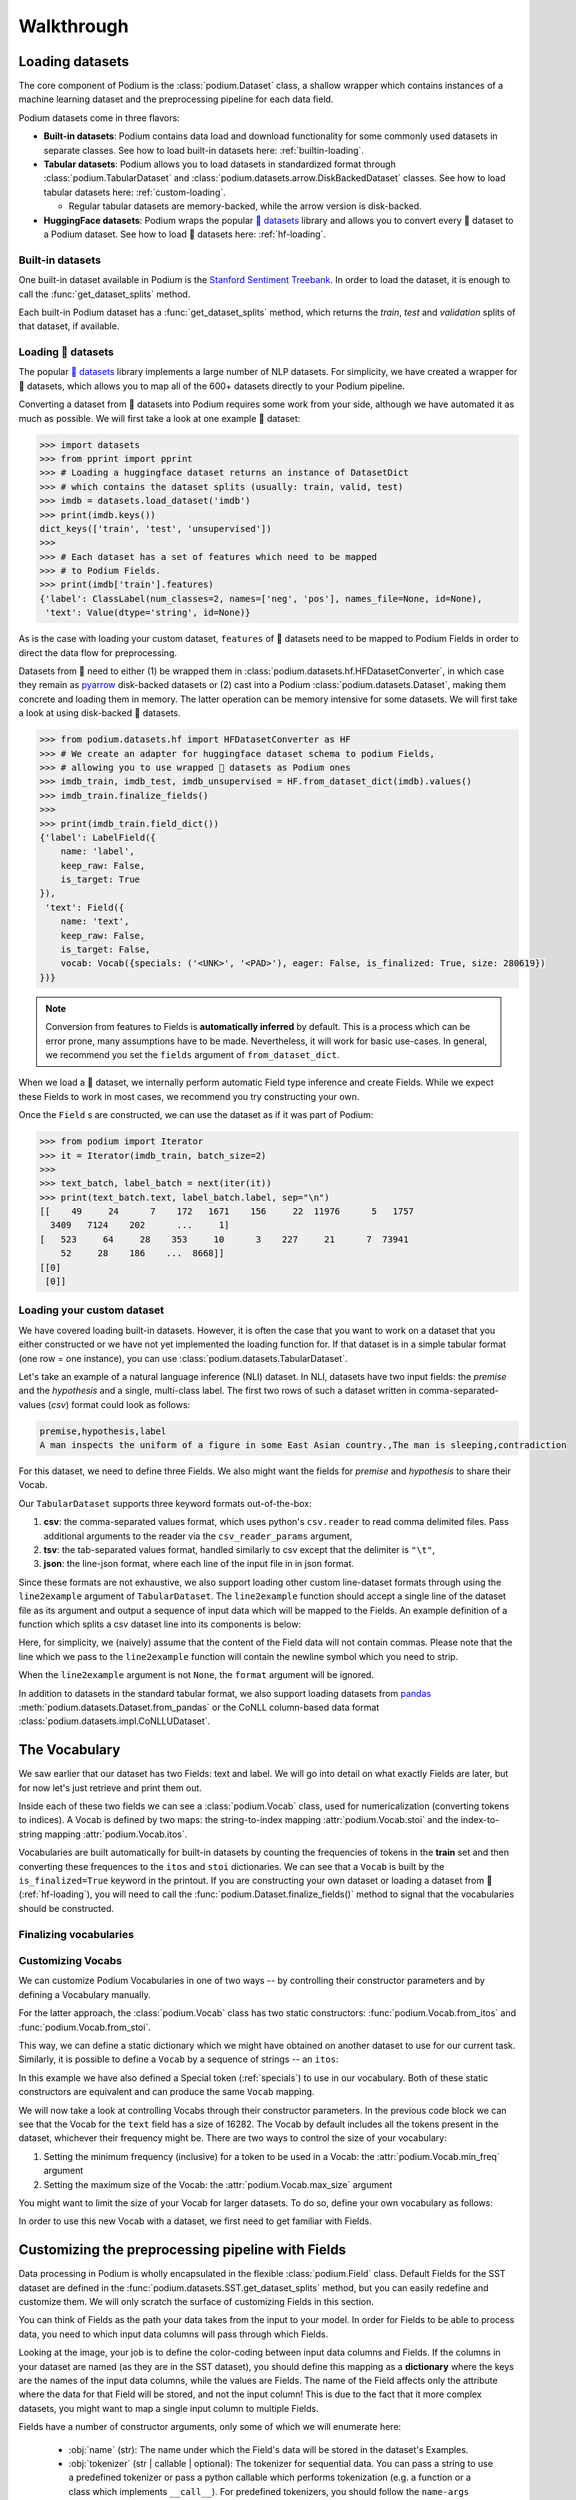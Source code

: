 
.. testsetup:: *

  from podium import Field, LabelField, Vocab, Iterator, TabularDataset
  from podium.datasets import SST
  from podium.vectorizers import GloVe, TfIdfVectorizer


Walkthrough
============

Loading datasets
-----------------

The core component of Podium is the :class:`podium.Dataset` class, a shallow wrapper which contains instances of a machine learning dataset and the preprocessing pipeline for each data field. 

Podium datasets come in three flavors:

- **Built-in datasets**: Podium contains data load and download functionality for some commonly used datasets in separate classes. See how to load built-in datasets here: :ref:`builtin-loading`.
- **Tabular datasets**: Podium allows you to load datasets in standardized format through :class:`podium.TabularDataset` and :class:`podium.datasets.arrow.DiskBackedDataset` classes. See how to load tabular datasets here: :ref:`custom-loading`.

  - Regular tabular datasets are memory-backed, while the arrow version is disk-backed.
- **HuggingFace datasets**: Podium wraps the popular `🤗 datasets <https://github.com/huggingface/datasets>`__ library and allows you to convert every 🤗 dataset to a Podium dataset. See how to load 🤗 datasets here: :ref:`hf-loading`.

.. _builtin-loading:

Built-in datasets
^^^^^^^^^^^^^^^^^^

One built-in dataset available in Podium is the `Stanford Sentiment Treebank <https://nlp.stanford.edu/sentiment/treebank.html>`__. In order to load the dataset, it is enough to call the :func:`get_dataset_splits` method.

.. doctest:: sst
  :options: +NORMALIZE_WHITESPACE

  >>> from podium.datasets import SST
  >>> sst_train, sst_dev, sst_test = SST.get_dataset_splits() # doctest:+ELLIPSIS
  >>> sst_train.finalize_fields()
  >>> print(sst_train)
  SST({
      size: 6920,
      fields: [
          Field({
              name: 'text',
              keep_raw: False,
              is_target: False,
              vocab: Vocab({specials: ('<UNK>', '<PAD>'), eager: False, is_finalized: True, size: 16284})
          }),
          LabelField({
              name: 'label',
              keep_raw: False,
              is_target: True,
              vocab: Vocab({specials: (), eager: False, is_finalized: True, size: 2})
          })
      ]
  })
  >>> print(sst_train[222]) # A short example
  Example({
      text: (None, ['A', 'slick', ',', 'engrossing', 'melodrama', '.']),
      label: (None, 'positive')
  })


Each built-in Podium dataset has a :func:`get_dataset_splits` method, which returns the `train`, `test` and `validation` splits of that dataset, if available.

.. _hf-loading:

Loading 🤗 datasets
^^^^^^^^^^^^^^^^^^^^

The popular `🤗 datasets <https://github.com/huggingface/datasets>`__ library implements a large number of NLP datasets. For simplicity, we have created a wrapper for 🤗 datasets, which allows you to map all of the 600+ datasets directly to your Podium pipeline.

Converting a dataset from 🤗 datasets into Podium requires some work from your side, although we have automated it as much as possible. We will first take a look at one example 🤗 dataset:

.. code-block:: python

  >>> import datasets
  >>> from pprint import pprint
  >>> # Loading a huggingface dataset returns an instance of DatasetDict
  >>> # which contains the dataset splits (usually: train, valid, test) 
  >>> imdb = datasets.load_dataset('imdb')
  >>> print(imdb.keys())
  dict_keys(['train', 'test', 'unsupervised'])
  >>> 
  >>> # Each dataset has a set of features which need to be mapped
  >>> # to Podium Fields.
  >>> print(imdb['train'].features)
  {'label': ClassLabel(num_classes=2, names=['neg', 'pos'], names_file=None, id=None),
   'text': Value(dtype='string', id=None)}

As is the case with loading your custom dataset, ``features`` of 🤗 datasets need to be mapped to Podium Fields in order to direct the data flow for preprocessing.

Datasets from 🤗 need to either (1) be wrapped them in :class:`podium.datasets.hf.HFDatasetConverter`, in which case they remain as `pyarrow <https://arrow.apache.org/docs/python/>`__ disk-backed datasets or (2) cast into a Podium :class:`podium.datasets.Dataset`, making them concrete and loading them in memory. The latter operation can be memory intensive for some datasets. We will first take a look at using disk-backed 🤗 datasets.

.. code-block:: python

  >>> from podium.datasets.hf import HFDatasetConverter as HF
  >>> # We create an adapter for huggingface dataset schema to podium Fields,
  >>> # allowing you to use wrapped 🤗 datasets as Podium ones
  >>> imdb_train, imdb_test, imdb_unsupervised = HF.from_dataset_dict(imdb).values()
  >>> imdb_train.finalize_fields()
  >>>
  >>> print(imdb_train.field_dict())
  {'label': LabelField({
      name: 'label',
      keep_raw: False,
      is_target: True
  }),
   'text': Field({
      name: 'text',
      keep_raw: False,
      is_target: False,
      vocab: Vocab({specials: ('<UNK>', '<PAD>'), eager: False, is_finalized: True, size: 280619})
  })}

.. note::
  Conversion from features to Fields is **automatically inferred** by default. This is a process which can be error prone, many assumptions have to be made. Nevertheless, it will work for basic use-cases.
  In general, we recommend you set the ``fields`` argument of ``from_dataset_dict``.

When we load a 🤗 dataset, we internally perform automatic Field type inference and create Fields. While we expect these Fields to work in most cases, we recommend you try constructing your own.

Once the ``Field`` s are constructed, we can use the dataset as if it was part of Podium:

.. code-block:: python

  >>> from podium import Iterator
  >>> it = Iterator(imdb_train, batch_size=2)
  >>>
  >>> text_batch, label_batch = next(iter(it))
  >>> print(text_batch.text, label_batch.label, sep="\n")
  [[    49     24      7    172   1671    156     22  11976      5   1757
    3409   7124    202      ...     1]
  [   523     64     28    353     10      3    227     21      7  73941
      52     28    186    ...  8668]]
  [[0]
   [0]]

.. _custom-loading:

Loading your custom dataset
^^^^^^^^^^^^^^^^^^^^^^^^^^^^

We have covered loading built-in datasets. However, it is often the case that you want to work on a dataset that you either constructed or we have not yet implemented the loading function for. If that dataset is in a simple tabular format (one row = one instance), you can use :class:`podium.datasets.TabularDataset`.

Let's take an example of a natural language inference (NLI) dataset. In NLI, datasets have two input fields: the `premise` and the `hypothesis` and a single, multi-class label. The first two rows of such a dataset written in comma-separated-values (`csv`) format could look as follows:

.. code-block:: rest

  premise,hypothesis,label
  A man inspects the uniform of a figure in some East Asian country.,The man is sleeping,contradiction

.. testsetup:: tabular

  import csv
  dataset_path = 'my_dataset.csv'
  field_names = ('premise', 'hypothesis', 'label')
  with open(dataset_path, 'w', newline='') as csv_file:
      writer = csv.DictWriter(csv_file, fieldnames=field_names)
      writer.writeheader()
      writer.writerow({
          'premise': 'A man inspects the uniform of a figure in some East Asian country .',
          'hypothesis': 'The man is sleeping ',
          'label': 'contradiction',
      })

For this dataset, we need to define three Fields. We also might want the fields for `premise` and `hypothesis` to share their Vocab.

.. doctest:: tabular
  :options: +NORMALIZE_WHITESPACE

  >>> from podium import TabularDataset, Vocab, Field, LabelField
  >>> shared_vocab = Vocab()
  >>> fields = {'premise':   Field('premise', numericalizer=shared_vocab),
  ...           'hypothesis':Field('hypothesis', numericalizer=shared_vocab),
  ...           'label':     LabelField('label')}
  >>>
  >>> dataset = TabularDataset(dataset_path, format='csv', fields=fields)
  >>> dataset.finalize_fields()
  >>> print(dataset)
  TabularDataset({
      size: 1,
      fields: [
              Field({
                  name: 'premise',
                  keep_raw: False,
                  is_target: False,
                  vocab: Vocab({specials: ('<UNK>', '<PAD>'), eager: False, is_finalized: True, size: 19})
              }),
              Field({
                  name: 'hypothesis',
                  keep_raw: False,
                  is_target: False,
                  vocab: Vocab({specials: ('<UNK>', '<PAD>'), eager: False, is_finalized: True, size: 19})
              }),
              LabelField({
                  name: 'label',
                  keep_raw: False,
                  is_target: True,
                  vocab: Vocab({specials: (), eager: False, is_finalized: True, size: 1})
              })
      ]
  })
  >>> print(shared_vocab.itos)
  ['<UNK>', '<PAD>', 'man', 'A', 'inspects', 'the', 'uniform', 'of', 'a', 'figure', 'in', 'some', 'East', 'Asian', 'country', '.', 'The', 'is', 'sleeping']


Our ``TabularDataset`` supports three keyword formats out-of-the-box:

1. **csv**: the comma-separated values format, which uses python's ``csv.reader`` to read comma delimited files. Pass additional arguments to the reader via the ``csv_reader_params`` argument,
2. **tsv**: the tab-separated values format, handled similarly to csv except that the delimiter is ``"\t"``,
3. **json**: the line-json format, where each line of the input file in in json format.

Since these formats are not exhaustive, we also support loading other custom line-dataset formats through using the ``line2example`` argument of ``TabularDataset``.
The ``line2example`` function should accept a single line of the dataset file as its argument and output a sequence of input data which will be mapped to the Fields. An example definition of a function which splits a csv dataset line into its components is below:

.. doctest:: tabular

  >>> def custom_split(line):
  ...     line_parts = line.strip().split(",")
  ...     return line_parts
  >>> 
  >>> dataset = TabularDataset(dataset_path, fields=fields, line2example=custom_split)
  >>> print(dataset[0])
  Example({
      premise: (None, ['A', 'man', 'inspects', 'the', 'uniform', 'of', 'a', 'figure', 'in', 'some', 'East', 'Asian', 'country', '.']),
      hypothesis: (None, ['The', 'man', 'is', 'sleeping']),
      label: (None, 'contradiction')
  })

.. testcleanup:: tabular

  import os
  try:
    os.remove(dataset_path)
  except OSError:
    pass


Here, for simplicity, we (naively) assume that the content of the Field data will not contain commas. 
Please note that the line which we pass to the ``line2example`` function will contain the newline symbol which you need to strip.

When the ``line2example`` argument is not ``None``, the ``format`` argument will be ignored.

In addition to datasets in the standard tabular format, we also support loading datasets from `pandas <https://pandas.pydata.org/>`__ :meth:`podium.datasets.Dataset.from_pandas` or the CoNLL column-based data format :class:`podium.datasets.impl.CoNLLUDataset`.

.. _vocab:

The Vocabulary
---------------

We saw earlier that our dataset has two Fields: text and label. We will go into detail on what exactly Fields are later, but for now let's just retrieve and print them out.

.. doctest:: sst

  >>> text_field, label_field = sst_train.fields
  >>> print(text_field, label_field, sep='\n')
  Field({
      name: 'text',
      keep_raw: False,
      is_target: False,
      vocab: Vocab({specials: ('<UNK>', '<PAD>'), eager: False, is_finalized: True, size: 16284})
  })
  LabelField({
      name: 'label',
      keep_raw: False,
      is_target: True,
      vocab: Vocab({specials: (), eager: False, is_finalized: True, size: 2})
  })

Inside each of these two fields we can see a :class:`podium.Vocab` class, used for numericalization (converting tokens to indices). A Vocab is defined by two maps: the string-to-index mapping :attr:`podium.Vocab.stoi` and the index-to-string mapping :attr:`podium.Vocab.itos`.

Vocabularies are built automatically for built-in datasets by counting the frequencies of tokens in the **train** set and then converting these frequences to the ``itos`` and ``stoi`` dictionaries. We can see that a ``Vocab`` is built by the ``is_finalized=True`` keyword in the printout.
If you are constructing your own dataset or loading a dataset from 🤗 (:ref:`hf-loading`), you will need to call the :func:`podium.Dataset.finalize_fields()` method to signal that the vocabularies should be constructed.

.. _finalizing_vocab:


Finalizing vocabularies
^^^^^^^^^^^^^^^^^^^^^^^^


Customizing Vocabs
^^^^^^^^^^^^^^^^^^
We can customize Podium Vocabularies in one of two ways -- by controlling their constructor parameters and by defining a Vocabulary manually. 

For the latter approach, the :class:`podium.Vocab` class has two static constructors: :func:`podium.Vocab.from_itos` and :func:`podium.Vocab.from_stoi`.

.. doctest:: custom_vocab

  >>> from podium import Vocab
  >>> custom_stoi = {'This':0, 'is':1, 'a':2, 'sample':3}
  >>> vocab = Vocab.from_stoi(custom_stoi)
  >>> print(vocab)
  Vocab({specials: (), eager: False, is_finalized: True, size: 4})

This way, we can define a static dictionary which we might have obtained on another dataset to use for our current task. Similarly, it is possible to define a ``Vocab`` by a sequence of strings -- an ``itos``:

.. doctest:: custom_vocab

  >>> from podium.vocab import UNK
  >>> custom_itos = [UNK(), 'this', 'is', 'a', 'sample']
  >>> vocab = Vocab.from_itos(custom_itos)
  >>> print(vocab)
  Vocab({specials: ('<UNK>',), eager: False, is_finalized: True, size: 5})

In this example we have also defined a Special token (:ref:`specials`) to use in our vocabulary. Both of these static constructors are equivalent and can produce the same ``Vocab`` mapping.

We will now take a look at controlling Vocabs through their constructor parameters. In the previous code block we can see that the Vocab for the ``text`` field has a size of 16282. The Vocab by default includes all the tokens present in the dataset, whichever their frequency might be. There are two ways to control the size of your vocabulary:

1. Setting the minimum frequency (inclusive) for a token to be used in a Vocab: the :attr:`podium.Vocab.min_freq` argument
2. Setting the maximum size of the Vocab: the :attr:`podium.Vocab.max_size` argument

You might want to limit the size of your Vocab for larger datasets. To do so, define your own vocabulary as follows:

.. doctest:: small_vocab

  >>> from podium import Vocab
  >>> small_vocabulary = Vocab(max_size=5000, min_freq=2)

In order to use this new Vocab with a dataset, we first need to get familiar with Fields.

.. _fields:

Customizing the preprocessing pipeline with Fields
--------------------------------------------------

Data processing in Podium is wholly encapsulated in the flexible :class:`podium.Field` class. Default Fields for the SST dataset are defined in the :func:`podium.datasets.SST.get_dataset_splits` method, but you can easily redefine and customize them. We will only scratch the surface of customizing Fields in this section.

You can think of Fields as the path your data takes from the input to your model. In order for Fields to be able to process data, you need to which input data columns will pass through which Fields.

.. image:: _static/field_visual.png
    :alt: Field visualisation
    :align: center

Looking at the image, your job is to define the color-coding between input data columns and Fields. If the columns in your dataset are named (as they are in the SST dataset), you should define this mapping as a **dictionary** where the keys are the names of the input data columns, while the values are Fields. The name of the Field affects only the attribute where the data for that Field will be stored, and not the input column! This is due to the fact that it more complex datasets, you might want to map a single input column to multiple Fields.

Fields have a number of constructor arguments, only some of which we will enumerate here:

  - :obj:`name` (str): The name under which the Field's data will be stored in the dataset's Examples.
  - :obj:`tokenizer` (str | callable | optional): The tokenizer for sequential data. You can pass a string to use a predefined tokenizer or pass a python callable which performs tokenization (e.g. a function or a class which implements ``__call__``). For predefined tokenizers, you should follow the ``name-args`` argument formatting convention. You can use ``'split'`` for the ``str.split`` tokenizer (has no additional args) or ``'spacy-en_core_web_sm'`` for the spacy english tokenizer. If the data Field should not be tokenized, this argument should be None. Defaults to ``'split'``.
  - :obj:`numericalizer` (Vocab | callable | optional): The method to convert tokens to indices. Traditionally, this argument should be a Vocab instance but users can define their own numericalization function and pass it as an argument. Custom numericalization can be used when you want to ensure that a certain token has a certain index for consistency with other work. If ``None``, numericalization won't be attempted.
  - :obj:`is_target` (bool): Whether this data Field is a target field (will be used as a label during prediction). This flag serves merely as a convenience, to separate batches into input and target data during iteration.
  - :obj:`fixed_length`: (int, optional): Usually, text batches are padded to the maximum length of an instance in batch (default behavior). However, if you are using a fixed-size model (e.g. CNN without pooling) you can use this argument to force each instance of this Field to be of ``fixed_length``. Longer instances will be right-truncated, shorter instances will be padded.

The SST dataset has two textual data columns (fields): (1) the input text of the movie review and (2) the label. We need to define a ``Field`` for each of these.

.. doctest:: small_vocab

  >>> from podium import Field, LabelField
  >>> text = Field(name='text', numericalizer=small_vocabulary)
  >>> label = LabelField(name='label')
  >>> print(text, label, sep='\n')
  Field({
      name: 'text',
      keep_raw: False,
      is_target: False,
      vocab: Vocab({specials: ('<UNK>', '<PAD>'), eager: False, is_finalized: False, size: 0})
  })
  LabelField({
      name: 'label',
      keep_raw: False,
      is_target: True,
      vocab: Vocab({specials: (), eager: False, is_finalized: False, size: 0})
  })

That's it! We have defined our Fields. In order for them to be initialized, we need to `show` them a dataset. For built-in datasets, this is done behind the scenes in the ``get_dataset_splits`` method. We will elaborate how to do this yourself in :ref:`custom-loading`.

.. doctest:: small_vocab

  >>> fields = {'text': text, 'label': label}
  >>> sst_train, sst_dev, sst_test = SST.get_dataset_splits(fields=fields)
  >>> sst_train.finalize_fields()
  >>> print(small_vocabulary)
  Vocab({specials: ('<UNK>', '<PAD>'), eager: False, is_finalized: True, size: 5000})

Our new Vocab has been limited to the 5000 most frequent words. If your `Vocab` contains the unknown special token :class:`podium.vocab.UNK`, the words not present in the vocabulary will be set to the value of the unknown token. The unknown token is one of the default `special` tokens in the Vocab, alongside the padding token :class:`podium.vocab.PAD`. You can read more about these in :ref:`specials`.

You might have noticed that we used a different type of Field: :class:`podium.LabelField` for the label. LabelField is one of the predefined custom Field classes with sensible default constructor arguments for its concrete use-case. We'll take a closer look at LabelFields in the following subsection.


LabelField
^^^^^^^^^^^^^^^^^^^^^^^^^^^

A common case in datasets is a data Field which contains a label, represented as a string (e.g. positive/negative, a news document category). For defining such a Field, you would need to set a number of its arguments which would lead to a lot of repetetive code.

For convenience, ``LabelField`` sets the required defaults for you, and all you need to define is its name. LabelFields always have a ``fixed_length`` of 1, are not tokenized and are by default set as the target for batching.

.. _iterating:

Iterating over datasets
------------------------

Podium contains methods to iterate over data. Let's take a look at :class:`podium.Iterator`, the simplest data iterator. The default batch size of the iterator is `32` but we will reduce it for the sake of space.

.. doctest:: sst
  :options: +NORMALIZE_WHITESPACE

  >>> from podium import Iterator
  >>> train_iter = Iterator(sst_train, batch_size=2)
  >>> batch_x, batch_y = next(iter(train_iter))
  >>> print(batch_x, batch_y, sep='\n')
  {'text': array([[ 1390,   193,  3035,    12,     4,   652, 13874,   310,    11,
              101, 13875,    12,    31,    14,   729,  1733,     5,     9,
              144,  7287,     8,  3656,   193,  7357,   700,     2,     1,
                1,     1,     1],
           [   29,  1659,   827,     8,    27,     7,  6115,     3,  4635,
               63,     3,    19,     4,    55, 15634,   231,   170,     9,
              128,    48,   123,   656,   130,   190,  2047,     8,   803,
               74,    79,     2]])}
  {'label': array([[1],
           [1]])}


There are a couple of things we need to unpack here. Firstly, our textual input data and class labels were converted to indices. This happened without our intervention -- built-in datasets have a default preprocessing pipeline, which handles text tokenization and numericalization.
Secondly, while iterating we obtained two `Batch` instances. `Batch` is a special dictionary that also acts as a `namedtuple` by supporting tuple unpacking and attribute lookup. By default, Podium Iterators group input and target data Fields during iteration. If your dataset contains multiple input or target fields, they will also be present as attributes of the namedtuples.

Traditionally, when using a neural model, whether it is a RNN or a transformer variant, you require lengths of each instance in the dataset to create packed sequences or compute the attention mask, respectively. 

.. doctest:: sst_lengths
  :options: +NORMALIZE_WHITESPACE

  >>> text = Field(name='text', numericalizer=Vocab(), include_lengths=True)
  >>> label = LabelField(name='label')
  >>> fields = {'text': text, 'label': label}
  >>> sst_train, sst_dev, sst_test = SST.get_dataset_splits(fields=fields)
  >>> sst_train.finalize_fields()
  >>>
  >>> train_iter = Iterator(sst_train, batch_size=2, shuffle=False)
  >>> batch_x, batch_y = next(iter(train_iter))
  >>> text, lengths = batch_x.text
  >>> print(text, lengths, sep='\n')
  [[  14 1144    9 2955    8   27    4 2956 3752   10  149   62 5067   64
         5   11   93   10  264    8   85    7 5068   72 3753   38 2048 2957
         3 7565 3754 7566   49  778 7567    2    1]
   [  14 2958 2420 5069    6   62   14 3755    6    4 5070   64 5071    9
        48  830   11    7 5072    6  639   68   37 2959 2049 7568 1058  730
        10 7569  568    6 7570 5073   10 7571    2]]
  [36 37]

When setting the ``include_lengths=True`` for a Field, its batch component will be a tuple containing the numericalized batch and the lengths of each instance in the batch. When using recurrent cells, it is often the case we want to sort the instances within the batch according to length, e.g. in order for them to be used with :class:`torch.nn.utils.rnn.PackedSequence` objects.
Since datasets can contain multiple input Fields, it is not trivial to determine which Field should be the key for the batch to be sorted. Thus, we delegate the key definition to the user, which can then be passed to the Iterator constructor via the ``sort_key`` parameter, as in the following example:


.. doctest:: sst_lengths
  :options: +NORMALIZE_WHITESPACE

  >>> def text_len_sort_key(example):
  ...     # The argument is an instance of the Example class,
  ...     # containing a tuple of raw and tokenized data under
  ...     # the key for each Field.
  ...     tokens = example["text"][1]
  ...     return -len(tokens)

  >>> train_iter = Iterator(sst_train, batch_size=2, shuffle=False, sort_key=text_len_sort_key)
  >>> batch_x, batch_y = next(iter(train_iter))
  >>> text, lengths = batch_x.text
  >>> print(text, lengths, sep="\n")
  [[  14 2958 2420 5069    6   62   14 3755    6    4 5070   64 5071    9
        48  830   11    7 5072    6  639   68   37 2959 2049 7568 1058  730
        10 7569  568    6 7570 5073   10 7571    2]
   [  14 1144    9 2955    8   27    4 2956 3752   10  149   62 5067   64
       5   11   93   10  264    8   85    7 5068   72 3753   38 2048 2957
       3 7565 3754 7566   49  778 7567    2    1]]
  [37 36]

And here we can see, that even for our small, two-instance batch, the elements in the batch are now properly sorted according to length.

Loading pretrained word vectors
-------------------------------

With most deep learning models, we want to use pre-trained word embeddings. In Podium, this process is very simple. If your field uses a vocabulary, it has already built an inventory of tokens for your dataset.

A number of predefined vectorizers are available (:class:`podium.vectorizers.GloVe`, :class:`podium.vectorizers.NlplVectorizer`, :class:`podium.vectorizers.TfIdfVectorizer`), as well as a standardized loader :class:`podium.vectorizers.BasicVectorStorage` for loading word2vec-style format of word embeddings from disk.

For example, we will use the `GloVe <https://nlp.stanford.edu/projects/glove/>`__ vectors. The procedure to load these vectors has two steps:

1. Initialize the vector class, which sets all the required paths.
   The vectors are not yet loaded from disk as you usually don't want to load the full file in memory.
2. Obtain vectors for a pre-defined list of words by calling ``load_vocab``.
   The argument can be a ``Vocab`` object (which is itself an `iterable` of strings), or any sequence of strings.

The output of the function call is a numpy matrix of word embeddings which you can then pass to your model to initialize the embedding matrix or to be used otherwise. The word embeddings are in the same order as the tokens in the Vocab.

.. code-block:: python

  >>> from podium.vectorizers import GloVe
  >>> vocab = fields['text'].vocab
  >>> glove = GloVe()
  >>> embeddings = glove.load_vocab(vocab)
  >>> print(f"For vocabulary of size: {len(vocab)} loaded embedding matrix of shape: {embeddings.shape}")
  >>>
  >>> # We can obtain vectors for a single word (given the word is loaded) like this:
  >>> word = "sport"
  >>> print(f"Vector for {word}: {glove.token_to_vector(word)}")
  For vocabulary of size: 21701 loaded embedding matrix of shape: (21701, 300)
  Vector for sport: [ 0.34566    0.15934    0.48444   -0.13693    0.18737    0.2678
   -0.39159    0.4931    -0.76111   -1.4586     0.41475    0.55837
   ...
   -0.050651  -0.041129   0.15092    0.22084    0.52252   -0.27224  ]

Using TF-IDF or count vectorization
-----------------------------------
In the case you wish to use a standard shallow model, Podium also supports TF-IDF or count vectorization. We'll now briefly demonstrate how to obtain a TF-IDF matrix for your dataset. We will first load the SST dataset with a limited size Vocab in order to not blow up our RAM. 

As we intend to use the whole dataset at once, we will also set ``disable_batch_matrix=True`` in the constructor for the text Field. This option will return our dataset as a list of numericalized instances during batching instead of a numpy matrix. The benefit here is that if returned as a numpy matrix, all of the instances have to be padded, using up a lot of memory.

.. doctest:: vectorizer

  >>> from podium.datasets import SST
  >>> from podium import Vocab, Field, LabelField
  >>> vocab = Vocab(max_size=5000)
  >>> text = Field(name='text', numericalizer=vocab, disable_batch_matrix=True)
  >>> label = LabelField(name='label')
  >>> fields = {'text': text, 'label': label}
  >>> sst_train, sst_dev, sst_test = SST.get_dataset_splits(fields=fields)
  >>> sst_train.finalize_fields()

Since the Tf-Idf vectorizer needs information from the dataset to compute the inverse document frequency, we first need to fit it on the dataset.

.. doctest:: vectorizer

  >>> from podium.vectorizers.tfidf import TfIdfVectorizer
  >>> tfidf_vectorizer = TfIdfVectorizer()
  >>> tfidf_vectorizer.fit(dataset=sst_train, field=text)

Now our vectorizer has seen the dataset as well as the vocabulary and has all the required information to compute Tf-Idf value for each instance. As is standard in using shallow models, we want to convert all of the instances in a dataset to a Tf-Idf matrix which can then be used with a support vector machine (SVM) model.

.. doctest:: vectorizer
  :options: +NORMALIZE_WHITESPACE

  >>> # Obtain the whole dataset as a batch
  >>> x, y = sst_train.batch()
  >>> tfidf_batch = tfidf_vectorizer.transform(x.text)
  >>>
  >>> print(type(tfidf_batch), tfidf_batch.shape)
  <class 'scipy.sparse.csr.csr_matrix'> (6920, 4998)
  >>> print(tfidf_batch[222])
  (0, 2111) 0.617113703893198
  (0, 549)  0.5208201737884445
  (0, 499)  0.5116152860290002
  (0, 19) 0.2515101839877878
  (0, 1)  0.12681755258500052
  (0, 0)  0.08262419651916046

The Tf-Idf counts are highly sparse since not all words from the vocabulary are present in every instance. To reduce the memory footprint of count-based numericalization, we store the values in a `SciPy <https://www.scipy.org/>`__ `sparse matrix <https://docs.scipy.org/doc/scipy/reference/generated/scipy.sparse.csr_matrix.html#scipy.sparse.csr_matrix>`__, which can be used in various `scikit-learn <https://scikit-learn.org/stable/>`__ models.

.. testcleanup::

  import shutil
  shutil.rmtree('sst')
